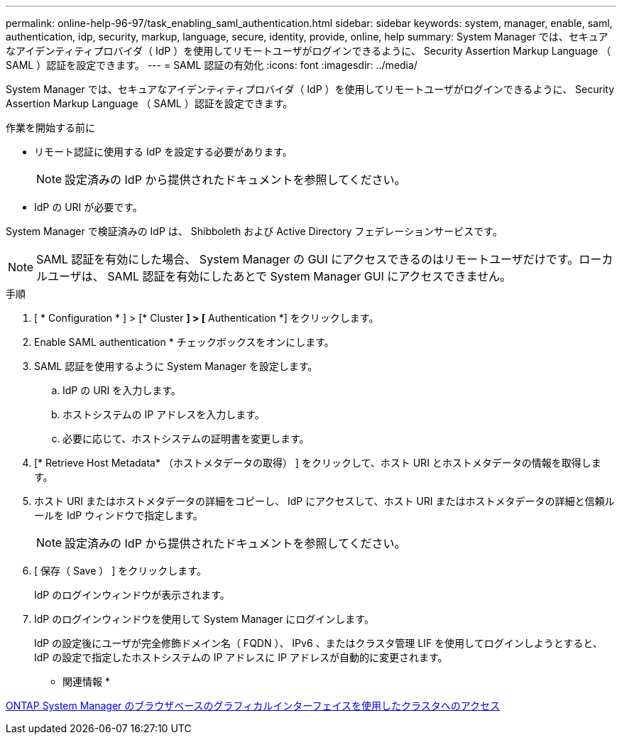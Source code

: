 ---
permalink: online-help-96-97/task_enabling_saml_authentication.html 
sidebar: sidebar 
keywords: system, manager, enable, saml, authentication, idp, security, markup, language, secure, identity, provide, online, help 
summary: System Manager では、セキュアなアイデンティティプロバイダ（ IdP ）を使用してリモートユーザがログインできるように、 Security Assertion Markup Language （ SAML ）認証を設定できます。 
---
= SAML 認証の有効化
:icons: font
:imagesdir: ../media/


[role="lead"]
System Manager では、セキュアなアイデンティティプロバイダ（ IdP ）を使用してリモートユーザがログインできるように、 Security Assertion Markup Language （ SAML ）認証を設定できます。

.作業を開始する前に
* リモート認証に使用する IdP を設定する必要があります。
+
[NOTE]
====
設定済みの IdP から提供されたドキュメントを参照してください。

====
* IdP の URI が必要です。


System Manager で検証済みの IdP は、 Shibboleth および Active Directory フェデレーションサービスです。

[NOTE]
====
SAML 認証を有効にした場合、 System Manager の GUI にアクセスできるのはリモートユーザだけです。ローカルユーザは、 SAML 認証を有効にしたあとで System Manager GUI にアクセスできません。

====
.手順
. [ * Configuration * ] > [* Cluster *] > [* Authentication *] をクリックします。
. Enable SAML authentication * チェックボックスをオンにします。
. SAML 認証を使用するように System Manager を設定します。
+
.. IdP の URI を入力します。
.. ホストシステムの IP アドレスを入力します。
.. 必要に応じて、ホストシステムの証明書を変更します。


. [* Retrieve Host Metadata* （ホストメタデータの取得） ] をクリックして、ホスト URI とホストメタデータの情報を取得します。
. ホスト URI またはホストメタデータの詳細をコピーし、 IdP にアクセスして、ホスト URI またはホストメタデータの詳細と信頼ルールを IdP ウィンドウで指定します。
+
[NOTE]
====
設定済みの IdP から提供されたドキュメントを参照してください。

====
. [ 保存（ Save ） ] をクリックします。
+
IdP のログインウィンドウが表示されます。

. IdP のログインウィンドウを使用して System Manager にログインします。
+
IdP の設定後にユーザが完全修飾ドメイン名（ FQDN ）、 IPv6 、またはクラスタ管理 LIF を使用してログインしようとすると、 IdP の設定で指定したホストシステムの IP アドレスに IP アドレスが自動的に変更されます。



* 関連情報 *

xref:task_accessing_cluster_by_using_system_manager_brower_based_gui.adoc[ONTAP System Manager のブラウザベースのグラフィカルインターフェイスを使用したクラスタへのアクセス]
